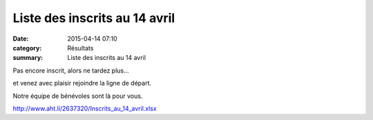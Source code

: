 Liste des inscrits au 14 avril
==============================

:date: 2015-04-14 07:10
:category: Résultats
:summary: Liste des inscrits au 14 avril

|Liste des inscrits au 14 avril|

Pas encore inscrit, alors ne tardez plus...


et venez avec plaisir rejoindre la ligne de départ.


Notre équipe de bénévoles sont là pour vous.


`http://www.aht.li/2637320/Inscrits_au_14_avril.xlsx <http://www.aht.li/2637320/Inscrits_au_14_avril.xlsx>`_

.. |Liste des inscrits au 14 avril| image:: http://assets.acr-dijon.org/old/httpimgover-blog-kiwicom149288520150414-ob_7b99eb_dscn9112.JPG

